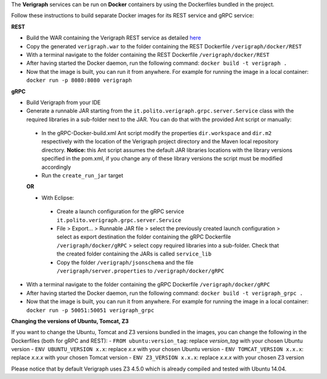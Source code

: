 .. This work is licensed under a Creative Commons Attribution 4.0 International License.
.. http://creativecommons.org/licenses/by/4.0
.. role:: raw-latex(raw)
   :format: latex
..

The **Verigraph** services can be run on **Docker** containers by using the Dockerfiles bundled in the project.

Follow these instructions to build separate Docker images for its REST service and gRPC service:

**REST**

- Build the WAR containing the Verigraph REST service as detailed `here <https://github.com/netgroup-polito/verigraph/blob/master/README.rst>`_
- Copy the generated ``verigraph.war`` to the folder containing the REST Dockerfile ``/verigraph/docker/REST``
- With a terminal navigate to the folder containing the REST Dockerfile ``/verigraph/docker/REST``
- After having started the Docker daemon, run the following command: ``docker build -t verigraph .``
- Now that the image is built, you can run it from anywhere. For example for running the image in a local container: ``docker run -p 8080:8080 verigraph``

**gRPC**

- Build Verigraph from your IDE
- Generate a runnable JAR starting from the ``it.polito.verigraph.grpc.server.Service`` class with the required libraries in a sub-folder next to the JAR. You can do that with the provided Ant script or manually:
 - In the gRPC-Docker-build.xml Ant script modify the properties ``dir.workspace`` and ``dir.m2`` respectively with the location of the Verigraph project directory and the Maven local repository directory. **Notice:** this Ant script assumes the default JAR libraries locations with the library versions specified in the pom.xml, if you change any of these library versions the script must be modified accordingly
 - Run the ``create_run_jar`` target

 **OR**

 - With Eclipse:
  - Create a launch configuration for the gRPC service ``it.polito.verigraph.grpc.server.Service``
  - File > Export... > Runnable JAR file > select the previously created launch configuration > select as export destination the folder containing the gRPC Dockerfile ``/verigraph/docker/gRPC`` > select copy required libraries into a sub-folder. Check that the created folder containing the JARs is called ``service_lib``
  - Copy the folder ``/verigraph/jsonschema`` and the file ``/verigraph/server.properties`` to ``/verigraph/docker/gRPC``
- With a terminal navigate to the folder containing the gRPC Dockerfile ``/verigraph/docker/gRPC``
- After having started the Docker daemon, run the following command: ``docker build -t verigraph_grpc .``
- Now that the image is built, you can run it from anywhere. For example for running the image in a local container: ``docker run -p 50051:50051 verigraph_grpc``


**Changing the versions of Ubuntu, Tomcat, Z3**

If you want to change the Ubuntu, Tomcat and Z3 versions bundled in the images, you can change the following in the Dockerfiles (both for gRPC and REST):
- ``FROM ubuntu:version_tag``: replace *version_tag* with your chosen Ubuntu version
- ``ENV UBUNTU_VERSION x.x``: replace *x.x* with your chosen Ubuntu version
- ``ENV TOMCAT_VERSION x.x.x``: replace *x.x.x* with your chosen Tomcat version
- ``ENV Z3_VERSION x.x.x``: replace *x.x.x* with your chosen Z3 version

Please notice that by default Verigraph uses Z3 4.5.0 which is already compiled and tested with Ubuntu 14.04.